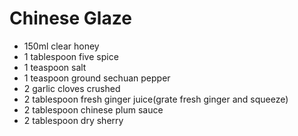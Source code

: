 * Chinese Glaze

- 150ml clear honey
- 1 tablespoon five spice
- 1 teaspoon salt
- 1 teaspoon ground sechuan pepper
- 2 garlic cloves crushed
- 2 tablespoon fresh ginger juice(grate fresh ginger and squeeze)
- 2 tablespoon chinese plum sauce
- 2 tablespoon dry sherry

